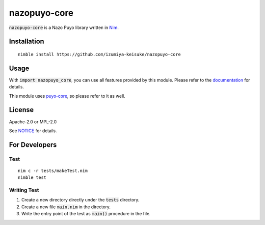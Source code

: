 #############
nazopuyo-core
#############

:code:`nazopuyo-core` is a Nazo Puyo library written in `Nim <https://nim-lang.org>`_.

************
Installation
************

::

    nimble install https://github.com/izumiya-keisuke/nazopuyo-core

*****
Usage
*****

With :code:`import nazopuyo_core`, you can use all features provided by this module.
Please refer to the `documentation <https://izumiya-keisuke.github.io/nazopuyo-core>`_ for details.

This module uses `puyo-core <https://github.com/izumiya-keisuke/puyo-core>`_, so please refer to it as well.

*******
License
*******

Apache-2.0 or MPL-2.0

See `NOTICE <NOTICE>`_ for details.

**************
For Developers
**************

Test
====

::

    nim c -r tests/makeTest.nim
    nimble test

Writing Test
============

#. Create a new directory directly under the :code:`tests` directory.
#. Create a new file :code:`main.nim` in the directory.
#. Write the entry point of the test as :code:`main()` procedure in the file.